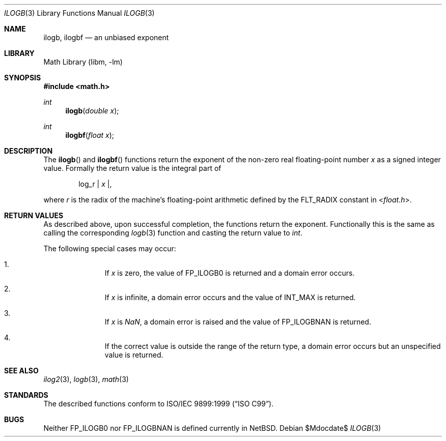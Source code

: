 .\" $NetBSD: ilogb.3,v 1.3 2011/08/02 10:15:03 wiz Exp $
.\"
.\" Copyright (c) 2011 Jukka Ruohonen <jruohonen@iki.fi>
.\" All rights reserved.
.\"
.\" Redistribution and use in source and binary forms, with or without
.\" modification, are permitted provided that the following conditions
.\" are met:
.\" 1. Redistributions of source code must retain the above copyright
.\"    notice, this list of conditions and the following disclaimer.
.\" 2. Redistributions in binary form must reproduce the above copyright
.\"    notice, this list of conditions and the following disclaimer in the
.\"    documentation and/or other materials provided with the distribution.
.\"
.\" THIS SOFTWARE IS PROVIDED BY THE NETBSD FOUNDATION, INC. AND CONTRIBUTORS
.\" ``AS IS'' AND ANY EXPRESS OR IMPLIED WARRANTIES, INCLUDING, BUT NOT LIMITED
.\" TO, THE IMPLIED WARRANTIES OF MERCHANTABILITY AND FITNESS FOR A PARTICULAR
.\" PURPOSE ARE DISCLAIMED.  IN NO EVENT SHALL THE FOUNDATION OR CONTRIBUTORS
.\" BE LIABLE FOR ANY DIRECT, INDIRECT, INCIDENTAL, SPECIAL, EXEMPLARY, OR
.\" CONSEQUENTIAL DAMAGES (INCLUDING, BUT NOT LIMITED TO, PROCUREMENT OF
.\" SUBSTITUTE GOODS OR SERVICES; LOSS OF USE, DATA, OR PROFITS; OR BUSINESS
.\" INTERRUPTION) HOWEVER CAUSED AND ON ANY THEORY OF LIABILITY, WHETHER IN
.\" CONTRACT, STRICT LIABILITY, OR TORT (INCLUDING NEGLIGENCE OR OTHERWISE)
.\" ARISING IN ANY WAY OUT OF THE USE OF THIS SOFTWARE, EVEN IF ADVISED OF THE
.\" POSSIBILITY OF SUCH DAMAGE.
.\"
.Dd $Mdocdate$
.Dt ILOGB 3
.Os
.Sh NAME
.Nm ilogb ,
.Nm ilogbf
.Nd an unbiased exponent
.Sh LIBRARY
.Lb libm
.Sh SYNOPSIS
.In math.h
.Ft int
.Fn ilogb "double x"
.Ft int
.Fn ilogbf "float x"
.Sh DESCRIPTION
The
.Fn ilogb
and
.Fn ilogbf
functions return the exponent of the non-zero real floating-point number
.Fa x
as a signed integer value.
Formally the return value is the integral part of
.Bd -ragged -offset indent
log_r |
.Va x | ,
.Ed
.Pp
where
.Fa r
is the radix of the machine's floating-point arithmetic defined by the
.Dv FLT_RADIX
constant in
.In float.h .
.Sh RETURN VALUES
As described above, upon successful completion,
the functions return the exponent.
Functionally this is the same as calling the corresponding
.Xr logb 3
function and casting the return value to
.Vt int .
.Pp
The following special cases may occur:
.Bl -enum -offset indent
.It
If
.Fa x
is zero, the value of
.Dv FP_ILOGB0
is returned and a domain error occurs.
.It
If
.Fa x
is infinite, a domain error occurs and the value of
.Dv INT_MAX
is returned.
.It
If
.Fa x
is \*(Na, a domain error is raised and the value of
.Dv FP_ILOGBNAN
is returned.
.It
If the correct value is outside the range of the return type,
a domain error occurs but an unspecified value is returned.
.El
.Sh SEE ALSO
.Xr ilog2 3 ,
.Xr logb 3 ,
.Xr math 3
.Sh STANDARDS
The described functions conform to
.St -isoC-99 .
.Sh BUGS
Neither
.Dv FP_ILOGB0
nor
.Dv FP_ILOGBNAN
is defined currently in
.Nx .
